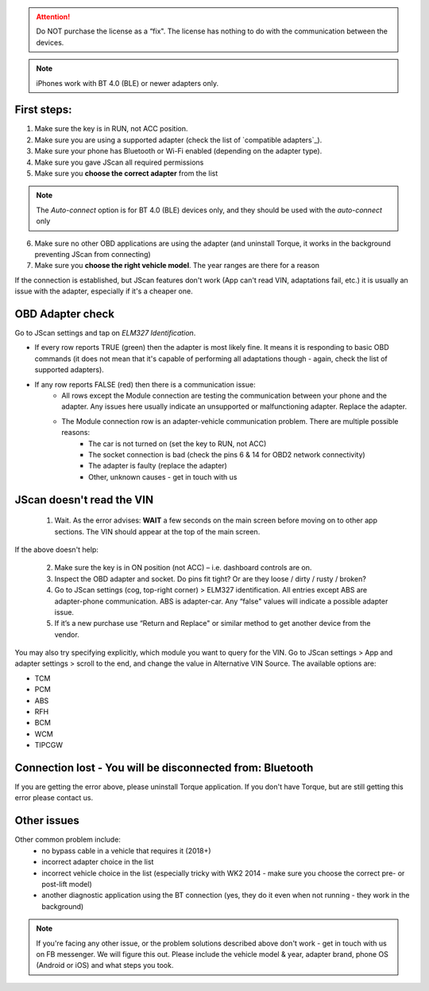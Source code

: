 
.. attention:: Do NOT purchase the license as a “fix". The license has nothing to do with the communication between the devices.

.. note:: iPhones work with BT 4.0 (BLE) or newer adapters only.

First steps:
============


1. Make sure the key is in RUN, not ACC position.
2. Make sure you are using a supported adapter (check the list of `compatible adapters`_).
3. Make sure your phone has Bluetooth or Wi-Fi enabled (depending on the adapter type).
4. Make sure you gave JScan all required permissions
5. Make sure you **choose the correct adapter** from the list

.. note:: The *Auto-connect* option is for BT 4.0 (BLE) devices only, and they should be used with the *auto-connect* only

6. Make sure no other OBD applications are using the adapter (and uninstall Torque, it works in the background preventing JScan from connecting)
7. Make sure you **choose the right vehicle model**. The year ranges are there for a reason


If the connection is established, but JScan features don't work (App can't read VIN, adaptations fail, etc.) it is usually an issue with the adapter, especially if it's a cheaper one.

OBD Adapter check
=================

Go to JScan settings and tap on *ELM327 Identification*.

- If every row reports TRUE (green) then the adapter is most likely fine. It means it is responding to basic OBD commands (it does not mean that it's capable of performing all adaptations though - again, check the list of supported adapters).
- If any row reports FALSE (red) then there is a communication issue:
	- All rows except the Module connection are testing the communication between your phone and the adapter. Any issues here usually indicate an unsupported or malfunctioning adapter. Replace the adapter.
	- The Module connection row is an adapter-vehicle communication problem. There are multiple possible reasons:
		* The car is not turned on (set the key to RUN, not ACC)
		* The socket connection is bad (check the pins 6 & 14 for OBD2 network connectivity)
		* The adapter is faulty (replace the adapter)
		* Other, unknown causes - get in touch with us


JScan doesn't read the VIN
==========================

	1. Wait. As the error advises: **WAIT** a few seconds on the main screen before moving on to other app sections. The VIN should appear at the top of the main screen.

If the above doesn't help:

	2. Make sure the key is in ON position (not ACC) – i.e. dashboard controls are on.
	3. Inspect the OBD adapter and socket. Do pins fit tight? Or are they loose / dirty / rusty / broken?
	4. Go to JScan settings (cog, top-right corner) > ELM327 identification. All entries except ABS are adapter-phone communication. ABS is adapter-car. Any “false" values will indicate a possible adapter issue.
	5. If it’s a new purchase use “Return and Replace" or similar method to get another device from the vendor.

You may also try specifying explicitly, which module you want to query for the VIN. Go to JScan settings > App and adapter settings > scroll to the end, and change the value in Alternative VIN Source. The available options are:

- TCM
- PCM
- ABS
- RFH
- BCM
- WCM
- TIPCGW



Connection lost - You will be disconnected from: Bluetooth
==========================================================

If you are getting the error above, please uninstall Torque application.
If you don't have Torque, but are still getting this error please contact us.


Other issues
============

Other common problem include:
	- no bypass cable in a vehicle that requires it (2018+)
	- incorrect adapter choice in the list
	- incorrect vehicle choice in the list (especially tricky with WK2 2014 - make sure you choose the correct pre- or post-lift model)
	- another diagnostic application using the BT connection (yes, they do it even when not running - they work in the background)

.. note:: If you're facing any other issue, or the problem solutions described above don't work - get in touch with us on FB messenger. We will figure this out. Please include the vehicle model & year, adapter brand, phone OS (Android or iOS) and what steps you took.